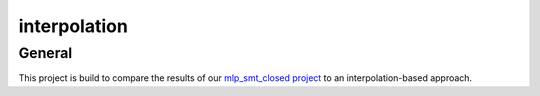 *************
interpolation
*************

.. inclusion-marker

General
#######

This project is build to compare the results of our `mlp_smt_closed project <https://github.com/ODE-Construction-with-SMT-at-ToHS/mlpSmtPrototype>`_ to an interpolation-based approach.

